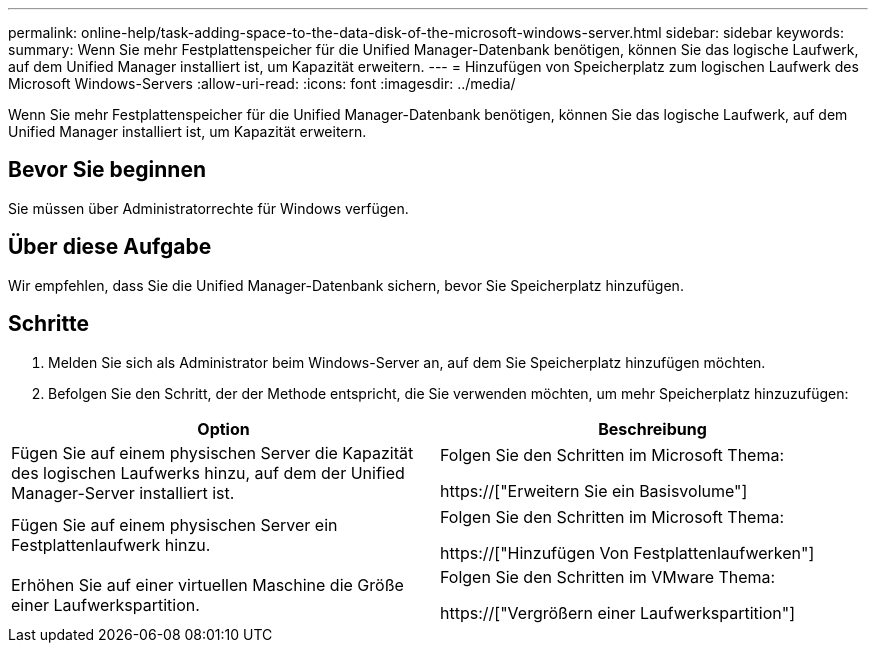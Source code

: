 ---
permalink: online-help/task-adding-space-to-the-data-disk-of-the-microsoft-windows-server.html 
sidebar: sidebar 
keywords:  
summary: Wenn Sie mehr Festplattenspeicher für die Unified Manager-Datenbank benötigen, können Sie das logische Laufwerk, auf dem Unified Manager installiert ist, um Kapazität erweitern. 
---
= Hinzufügen von Speicherplatz zum logischen Laufwerk des Microsoft Windows-Servers
:allow-uri-read: 
:icons: font
:imagesdir: ../media/


[role="lead"]
Wenn Sie mehr Festplattenspeicher für die Unified Manager-Datenbank benötigen, können Sie das logische Laufwerk, auf dem Unified Manager installiert ist, um Kapazität erweitern.



== Bevor Sie beginnen

Sie müssen über Administratorrechte für Windows verfügen.



== Über diese Aufgabe

Wir empfehlen, dass Sie die Unified Manager-Datenbank sichern, bevor Sie Speicherplatz hinzufügen.



== Schritte

. Melden Sie sich als Administrator beim Windows-Server an, auf dem Sie Speicherplatz hinzufügen möchten.
. Befolgen Sie den Schritt, der der Methode entspricht, die Sie verwenden möchten, um mehr Speicherplatz hinzuzufügen:


[cols="2*"]
|===
| Option | Beschreibung 


 a| 
Fügen Sie auf einem physischen Server die Kapazität des logischen Laufwerks hinzu, auf dem der Unified Manager-Server installiert ist.
 a| 
Folgen Sie den Schritten im Microsoft Thema:

https://["Erweitern Sie ein Basisvolume"]



 a| 
Fügen Sie auf einem physischen Server ein Festplattenlaufwerk hinzu.
 a| 
Folgen Sie den Schritten im Microsoft Thema:

https://["Hinzufügen Von Festplattenlaufwerken"]



 a| 
Erhöhen Sie auf einer virtuellen Maschine die Größe einer Laufwerkspartition.
 a| 
Folgen Sie den Schritten im VMware Thema:

https://["Vergrößern einer Laufwerkspartition"]

|===